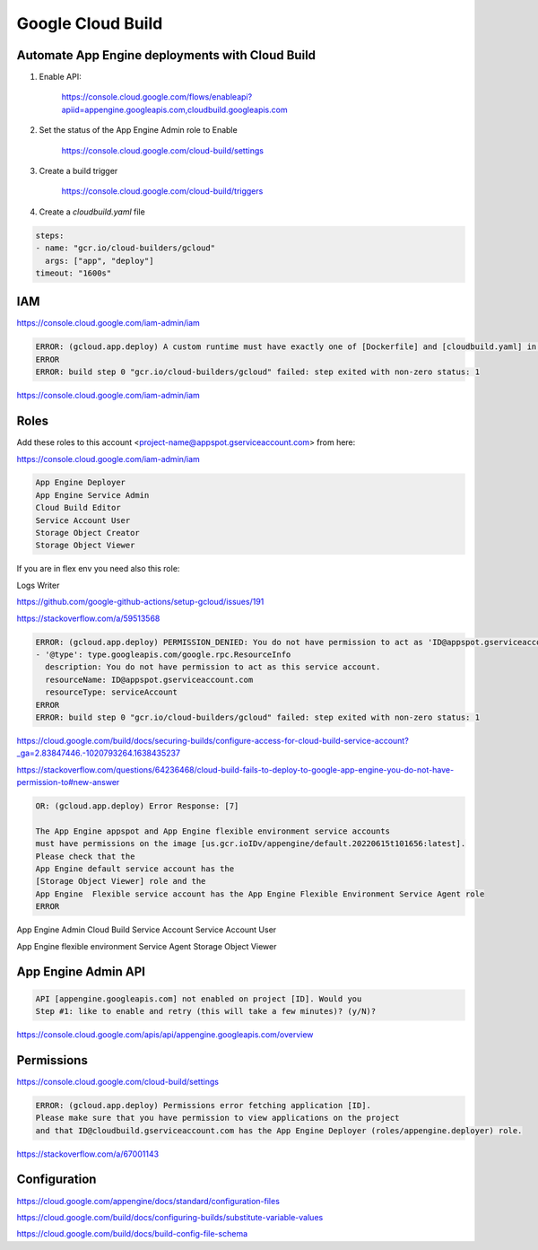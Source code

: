 Google Cloud Build
==================


Automate App Engine deployments with Cloud Build
------------------------------------------------

1. Enable API:

    https://console.cloud.google.com/flows/enableapi?apiid=appengine.googleapis.com,cloudbuild.googleapis.com

2. Set the status of the App Engine Admin role to Enable

    https://console.cloud.google.com/cloud-build/settings

3. Create a build trigger

    https://console.cloud.google.com/cloud-build/triggers

4. Create a `cloudbuild.yaml` file

.. code-block:: yaml

    steps:
    - name: "gcr.io/cloud-builders/gcloud"
      args: ["app", "deploy"]
    timeout: "1600s"




IAM
---

https://console.cloud.google.com/iam-admin/iam

.. code-block:: bash

    ERROR: (gcloud.app.deploy) A custom runtime must have exactly one of [Dockerfile] and [cloudbuild.yaml] in the source directory; [/workspace] contains both
    ERROR
    ERROR: build step 0 "gcr.io/cloud-builders/gcloud" failed: step exited with non-zero status: 1


https://console.cloud.google.com/iam-admin/iam

Roles
-----

Add these roles to this account <project-name@appspot.gserviceaccount.com> from here:

https://console.cloud.google.com/iam-admin/iam

.. code-block:: bash

    App Engine Deployer
    App Engine Service Admin
    Cloud Build Editor
    Service Account User
    Storage Object Creator
    Storage Object Viewer

If you are in flex env you need also this role:

Logs Writer

https://github.com/google-github-actions/setup-gcloud/issues/191


https://stackoverflow.com/a/59513568

.. code-block:: bash

    ERROR: (gcloud.app.deploy) PERMISSION_DENIED: You do not have permission to act as 'ID@appspot.gserviceaccount.com'
    - '@type': type.googleapis.com/google.rpc.ResourceInfo
      description: You do not have permission to act as this service account.
      resourceName: ID@appspot.gserviceaccount.com
      resourceType: serviceAccount
    ERROR
    ERROR: build step 0 "gcr.io/cloud-builders/gcloud" failed: step exited with non-zero status: 1

https://cloud.google.com/build/docs/securing-builds/configure-access-for-cloud-build-service-account?_ga=2.83847446.-1020793264.1638435237

https://stackoverflow.com/questions/64236468/cloud-build-fails-to-deploy-to-google-app-engine-you-do-not-have-permission-to#new-answer


.. code-block:: bash

    OR: (gcloud.app.deploy) Error Response: [7]

    The App Engine appspot and App Engine flexible environment service accounts
    must have permissions on the image [us.gcr.ioIDv/appengine/default.20220615t101656:latest].
    Please check that the
    App Engine default service account has the
    [Storage Object Viewer] role and the
    App Engine  Flexible service account has the App Engine Flexible Environment Service Agent role
    ERROR



App Engine Admin
Cloud Build Service Account
Service Account User


App Engine flexible environment Service Agent
Storage Object Viewer

App Engine Admin API
---------------------

.. code-block:: bash

    API [appengine.googleapis.com] not enabled on project [ID]. Would you
    Step #1: like to enable and retry (this will take a few minutes)? (y/N)?

https://console.cloud.google.com/apis/api/appengine.googleapis.com/overview

Permissions
------------

https://console.cloud.google.com/cloud-build/settings

.. code-block:: bash

    ERROR: (gcloud.app.deploy) Permissions error fetching application [ID].
    Please make sure that you have permission to view applications on the project
    and that ID@cloudbuild.gserviceaccount.com has the App Engine Deployer (roles/appengine.deployer) role.


https://stackoverflow.com/a/67001143


Configuration
-------------

https://cloud.google.com/appengine/docs/standard/configuration-files

https://cloud.google.com/build/docs/configuring-builds/substitute-variable-values

https://cloud.google.com/build/docs/build-config-file-schema
